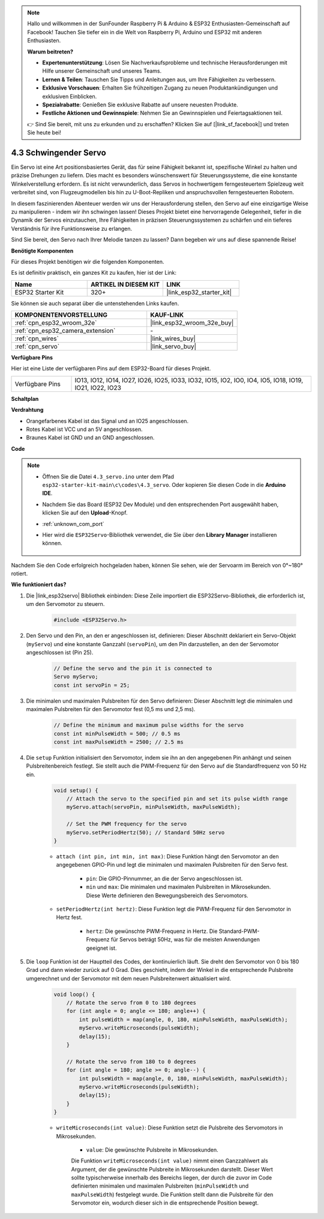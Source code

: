 .. note::

    Hallo und willkommen in der SunFounder Raspberry Pi & Arduino & ESP32 Enthusiasten-Gemeinschaft auf Facebook! Tauchen Sie tiefer ein in die Welt von Raspberry Pi, Arduino und ESP32 mit anderen Enthusiasten.

    **Warum beitreten?**

    - **Expertenunterstützung**: Lösen Sie Nachverkaufsprobleme und technische Herausforderungen mit Hilfe unserer Gemeinschaft und unseres Teams.
    - **Lernen & Teilen**: Tauschen Sie Tipps und Anleitungen aus, um Ihre Fähigkeiten zu verbessern.
    - **Exklusive Vorschauen**: Erhalten Sie frühzeitigen Zugang zu neuen Produktankündigungen und exklusiven Einblicken.
    - **Spezialrabatte**: Genießen Sie exklusive Rabatte auf unsere neuesten Produkte.
    - **Festliche Aktionen und Gewinnspiele**: Nehmen Sie an Gewinnspielen und Feiertagsaktionen teil.

    👉 Sind Sie bereit, mit uns zu erkunden und zu erschaffen? Klicken Sie auf [|link_sf_facebook|] und treten Sie heute bei!

.. _ar_servo:

4.3 Schwingender Servo
======================
Ein Servo ist eine Art positionsbasiertes Gerät, das für seine Fähigkeit bekannt ist, spezifische Winkel zu halten und präzise Drehungen zu liefern. Dies macht es besonders wünschenswert für Steuerungssysteme, die eine konstante Winkelverstellung erfordern. Es ist nicht verwunderlich, dass Servos in hochwertigem ferngesteuertem Spielzeug weit verbreitet sind, von Flugzeugmodellen bis hin zu U-Boot-Repliken und anspruchsvollen ferngesteuerten Robotern.

In diesem faszinierenden Abenteuer werden wir uns der Herausforderung stellen, den Servo auf eine einzigartige Weise zu manipulieren - indem wir ihn schwingen lassen! Dieses Projekt bietet eine hervorragende Gelegenheit, tiefer in die Dynamik der Servos einzutauchen, Ihre Fähigkeiten in präzisen Steuerungssystemen zu schärfen und ein tieferes Verständnis für ihre Funktionsweise zu erlangen.

Sind Sie bereit, den Servo nach Ihrer Melodie tanzen zu lassen? Dann begeben wir uns auf diese spannende Reise!

**Benötigte Komponenten**

Für dieses Projekt benötigen wir die folgenden Komponenten.

Es ist definitiv praktisch, ein ganzes Kit zu kaufen, hier ist der Link:

.. list-table::
    :widths: 20 20 20
    :header-rows: 1

    *   - Name
        - ARTIKEL IN DIESEM KIT
        - LINK
    *   - ESP32 Starter Kit
        - 320+
        - |link_esp32_starter_kit|

Sie können sie auch separat über die untenstehenden Links kaufen.

.. list-table::
    :widths: 30 20
    :header-rows: 1

    *   - KOMPONENTENVORSTELLUNG
        - KAUF-LINK

    *   - :ref:`cpn_esp32_wroom_32e`
        - |link_esp32_wroom_32e_buy|
    *   - :ref:`cpn_esp32_camera_extension`
        - \-
    *   - :ref:`cpn_wires`
        - |link_wires_buy|
    *   - :ref:`cpn_servo`
        - |link_servo_buy|


**Verfügbare Pins**

Hier ist eine Liste der verfügbaren Pins auf dem ESP32-Board für dieses Projekt.

.. list-table::
    :widths: 5 20 

    * - Verfügbare Pins
      - IO13, IO12, IO14, IO27, IO26, IO25, IO33, IO32, IO15, IO2, IO0, IO4, IO5, IO18, IO19, IO21, IO22, IO23


**Schaltplan**

.. image:: ../../img/circuit/circuit_4.3_servo.png

**Verdrahtung**

* Orangefarbenes Kabel ist das Signal und an IO25 angeschlossen.
* Rotes Kabel ist VCC und an 5V angeschlossen.
* Braunes Kabel ist GND und an GND angeschlossen.

.. image:: ../../img/wiring/4.3_swinging_servo_bb.png

**Code**

.. note::

    * Öffnen Sie die Datei ``4.3_servo.ino`` unter dem Pfad ``esp32-starter-kit-main\c\codes\4.3_servo``. Oder kopieren Sie diesen Code in die **Arduino IDE**.
    * Nachdem Sie das Board (ESP32 Dev Module) und den entsprechenden Port ausgewählt haben, klicken Sie auf den **Upload**-Knopf.
    * :ref:`unknown_com_port`
    * Hier wird die ``ESP32Servo``-Bibliothek verwendet, die Sie über den **Library Manager** installieren können.

        .. image:: img/servo_lib.png

.. raw:: html

    <iframe src=https://create.arduino.cc/editor/sunfounder01/34c7969e-fee3-413c-9fe7-9d38ca6fb906/preview?embed style="height:510px;width:100%;margin:10px 0" frameborder=0></iframe>

Nachdem Sie den Code erfolgreich hochgeladen haben, können Sie sehen, wie der Servoarm im Bereich von 0°~180° rotiert.


**Wie funktioniert das?**

#. Die |link_esp32servo| Bibliothek einbinden: Diese Zeile importiert die ESP32Servo-Bibliothek, die erforderlich ist, um den Servomotor zu steuern.

    .. code-block:: arduino

        #include <ESP32Servo.h>

#. Den Servo und den Pin, an den er angeschlossen ist, definieren: Dieser Abschnitt deklariert ein Servo-Objekt (``myServo``) und eine konstante Ganzzahl (``servoPin``), um den Pin darzustellen, an den der Servomotor angeschlossen ist (Pin 25).

    .. code-block:: arduino

        // Define the servo and the pin it is connected to
        Servo myServo;
        const int servoPin = 25;

#. Die minimalen und maximalen Pulsbreiten für den Servo definieren: Dieser Abschnitt legt die minimalen und maximalen Pulsbreiten für den Servomotor fest (0,5 ms und 2,5 ms).

    .. code-block:: arduino

        // Define the minimum and maximum pulse widths for the servo
        const int minPulseWidth = 500; // 0.5 ms
        const int maxPulseWidth = 2500; // 2.5 ms


#. Die ``setup`` Funktion initialisiert den Servomotor, indem sie ihn an den angegebenen Pin anhängt und seinen Pulsbreitenbereich festlegt. Sie stellt auch die PWM-Frequenz für den Servo auf die Standardfrequenz von 50 Hz ein.

    .. code-block:: arduino

        void setup() {
            // Attach the servo to the specified pin and set its pulse width range
            myServo.attach(servoPin, minPulseWidth, maxPulseWidth);

            // Set the PWM frequency for the servo
            myServo.setPeriodHertz(50); // Standard 50Hz servo
        }
    
    * ``attach (int pin, int min, int max)``: Diese Funktion hängt den Servomotor an den angegebenen GPIO-Pin und legt die minimalen und maximalen Pulsbreiten für den Servo fest.

        * ``pin``: Die GPIO-Pinnummer, an die der Servo angeschlossen ist.
        * ``min`` und ``max``: Die minimalen und maximalen Pulsbreiten in Mikrosekunden. Diese Werte definieren den Bewegungsbereich des Servomotors.

    * ``setPeriodHertz(int hertz)``: Diese Funktion legt die PWM-Frequenz für den Servomotor in Hertz fest.

        * ``hertz``: Die gewünschte PWM-Frequenz in Hertz. Die Standard-PWM-Frequenz für Servos beträgt 50Hz, was für die meisten Anwendungen geeignet ist.


#. Die ``loop`` Funktion ist der Hauptteil des Codes, der kontinuierlich läuft. Sie dreht den Servomotor von 0 bis 180 Grad und dann wieder zurück auf 0 Grad. Dies geschieht, indem der Winkel in die entsprechende Pulsbreite umgerechnet und der Servomotor mit dem neuen Pulsbreitenwert aktualisiert wird.

    .. code-block:: arduino

        void loop() {
            // Rotate the servo from 0 to 180 degrees
            for (int angle = 0; angle <= 180; angle++) {
                int pulseWidth = map(angle, 0, 180, minPulseWidth, maxPulseWidth);
                myServo.writeMicroseconds(pulseWidth);
                delay(15);
            }
    
            // Rotate the servo from 180 to 0 degrees
            for (int angle = 180; angle >= 0; angle--) {
                int pulseWidth = map(angle, 0, 180, minPulseWidth, maxPulseWidth);
                myServo.writeMicroseconds(pulseWidth);
                delay(15);
            }
        }

    * ``writeMicroseconds(int value)``: Diese Funktion setzt die Pulsbreite des Servomotors in Mikrosekunden.

        * ``value``: Die gewünschte Pulsbreite in Mikrosekunden.

        Die Funktion ``writeMicroseconds(int value)`` nimmt einen Ganzzahlwert als Argument, der die gewünschte Pulsbreite in Mikrosekunden darstellt. Dieser Wert sollte typischerweise innerhalb des Bereichs liegen, der durch die zuvor im Code definierten minimalen und maximalen Pulsbreiten (``minPulseWidth`` und ``maxPulseWidth``) festgelegt wurde. Die Funktion stellt dann die Pulsbreite für den Servomotor ein, wodurch dieser sich in die entsprechende Position bewegt.
        
